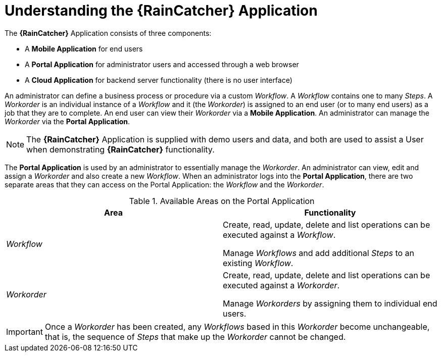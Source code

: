 [id='{context}-con-wfm']
= Understanding the *{RainCatcher}* Application

The *{RainCatcher}* Application consists of three components:

- A *Mobile Application* for end users
- A *Portal Application* for administrator users and accessed through a web browser
- A *Cloud Application* for backend server functionality (there is no user interface)

An administrator can define a business process or procedure via a custom _Workflow_.
A _Workflow_ contains one to many _Steps_.
A _Workorder_ is an individual instance of a _Workflow_ and it (the _Workorder_) is assigned to an end user (or to many end users) as a job that they are to complete.
An end user can view their _Workorder_ via a *Mobile Application*.
An administrator can manage the _Workorder_ via the *Portal Application*.

NOTE: The *{RainCatcher}* Application is supplied with demo users and data, and both are used to assist a User when demonstrating *{RainCatcher}* functionality.

The *Portal Application* is used by an administrator to essentially manage the _Workorder_.
An administrator can view, edit and assign a _Workorder_ and also create a new _Workflow_.
When an administrator logs into the *Portal Application*, there are two separate areas that they can access on the Portal Application: the _Workflow_ and the _Workorder_.

.Available Areas on the Portal Application
|===
|Area |Functionality

|_Workflow_
|Create, read, update, delete and list operations can be executed against a _Workflow_.

Manage _Workflows_ and add additional _Steps_ to an existing _Workflow_.

|_Workorder_
|Create, read, update, delete and list operations can be executed against a _Workorder_.

Manage _Workorders_ by assigning them to individual end users.

|===

IMPORTANT: Once a _Workorder_ has been created, any _Workflows_ based in this _Workorder_ become unchangeable, that is, the sequence of _Steps_ that make up the _Workorder_ cannot be changed.
